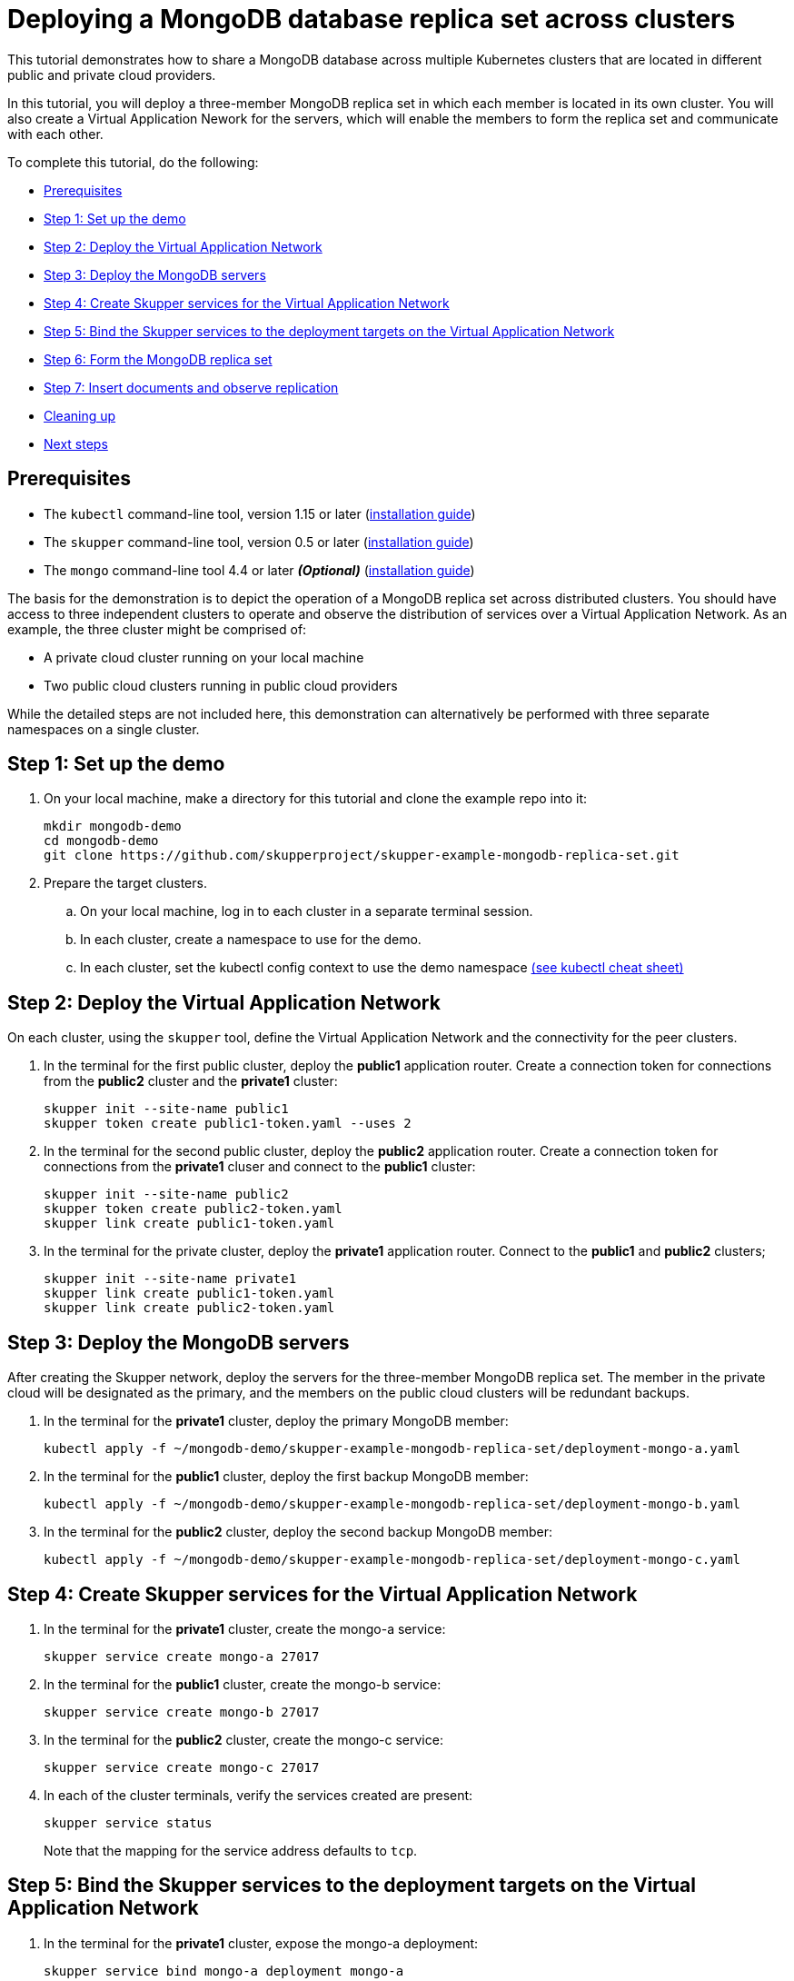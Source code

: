 = Deploying a MongoDB database replica set across clusters

This tutorial demonstrates how to share a MongoDB database across multiple Kubernetes clusters that are located in different public and private cloud providers.

In this tutorial, you will deploy a three-member MongoDB replica set in which each member is located in its own cluster.
You will also create a Virtual Application Nework for the servers, which will enable the members to form the replica set and communicate with each other.

To complete this tutorial, do the following:

* <<prerequisites,Prerequisites>>
* <<step-1-set-up-the-demo,Step 1: Set up the demo>>
* <<step-2-deploy-the-virtual-application-network,Step 2: Deploy the Virtual Application Network>>
* <<step-3-deploy-the-mongodb-servers,Step 3: Deploy the MongoDB servers>>
* <<step-4-create-skupper-services-for-the-virtual-application-network,Step 4: Create Skupper services for the Virtual Application Network>>
* <<step-5-bind-the-skupper-services-to-the-deployment-targets-on-the-virtual-application-network,Step 5: Bind the Skupper services to the deployment targets on the Virtual Application Network>>
* <<step-6-form-the-mongodb-replica-set,Step 6: Form the MongoDB replica set>>
* <<step-7-insert-documents-and-observe-replication,Step 7: Insert documents and observe replication>>
* <<cleaning-up,Cleaning up>>
* <<next-steps,Next steps>>

== Prerequisites

* The `kubectl` command-line tool, version 1.15 or later (https://kubernetes.io/docs/tasks/tools/install-kubectl/[installation guide])
* The `skupper` command-line tool, version 0.5 or later (https://skupper.io/start/index.html#step-1-install-the-skupper-command-line-tool-in-your-environment[installation guide])
* The `mongo` command-line tool 4.4 or later *_(Optional)_* (https://www.mongodb.com/docs/mongocli/stable/install/[installation guide])

The basis for the demonstration is to depict the operation of a MongoDB replica set across distributed clusters.
You should have access to three independent clusters to operate and observe the distribution of services over a Virtual Application Network.
As an example, the three cluster might be comprised of:

* A private cloud cluster running on your local machine
* Two public cloud clusters running in public cloud providers

While the detailed steps are not included here, this demonstration can alternatively be performed with three separate namespaces on a single cluster.

== Step 1: Set up the demo

. On your local machine, make a directory for this tutorial and clone the example repo into it:
+
[,bash]
----
mkdir mongodb-demo
cd mongodb-demo
git clone https://github.com/skupperproject/skupper-example-mongodb-replica-set.git
----

. Prepare the target clusters.
 .. On your local machine, log in to each cluster in a separate terminal session.
 .. In each cluster, create a namespace to use for the demo.
 .. In each cluster, set the kubectl config context to use the demo namespace https://kubernetes.io/docs/reference/kubectl/cheatsheet/[(see kubectl cheat sheet)]

== Step 2: Deploy the Virtual Application Network

On each cluster, using the `skupper` tool, define the Virtual Application Network and the connectivity for the peer clusters.

. In the terminal for the first public cluster, deploy the *public1* application router.
Create a connection token for connections from the *public2* cluster and the *private1* cluster:
+
[,bash]
----
skupper init --site-name public1
skupper token create public1-token.yaml --uses 2
----

. In the terminal for the second public cluster, deploy the *public2* application router.
Create a connection token for connections from the *private1* cluser and connect to the *public1* cluster:
+
[,bash]
----
skupper init --site-name public2
skupper token create public2-token.yaml
skupper link create public1-token.yaml
----

. In the terminal for the private cluster, deploy the *private1* application router.
Connect to the *public1* and *public2* clusters;
+
[,bash]
----
skupper init --site-name private1
skupper link create public1-token.yaml
skupper link create public2-token.yaml
----

== Step 3: Deploy the MongoDB servers

After creating the Skupper network, deploy the servers for the three-member MongoDB replica set.
The member in the private cloud will be designated as the primary, and the members on the public cloud clusters will be redundant backups.

. In the terminal for the *private1* cluster, deploy the primary MongoDB member:
+
[,bash]
----
kubectl apply -f ~/mongodb-demo/skupper-example-mongodb-replica-set/deployment-mongo-a.yaml
----

. In the terminal for the *public1* cluster, deploy the first backup MongoDB member:
+
[,bash]
----
kubectl apply -f ~/mongodb-demo/skupper-example-mongodb-replica-set/deployment-mongo-b.yaml
----

. In the terminal for the *public2* cluster, deploy the second backup MongoDB member:
+
[,bash]
----
kubectl apply -f ~/mongodb-demo/skupper-example-mongodb-replica-set/deployment-mongo-c.yaml
----

== Step 4: Create Skupper services for the Virtual Application Network

. In the terminal for the *private1* cluster, create the mongo-a service:
+
[,bash]
----
skupper service create mongo-a 27017
----

. In the terminal for the *public1* cluster, create the mongo-b service:
+
[,bash]
----
skupper service create mongo-b 27017
----

. In the terminal for the *public2* cluster, create the mongo-c service:
+
[,bash]
----
skupper service create mongo-c 27017
----

. In each of the cluster terminals, verify the services created are present:
+
[,bash]
----
skupper service status
----
+
Note that the mapping for the service address defaults to `tcp`.

== Step 5: Bind the Skupper services to the deployment targets on the Virtual Application Network

. In the terminal for the *private1* cluster, expose the mongo-a deployment:
+
[,bash]
----
skupper service bind mongo-a deployment mongo-a
----

. In the terminal for the *public1* cluster, annotate the mongo-b deployment:
+
[,bash]
----
skupper service bind mongo-b deployment mongo-b
----

. In the terminal for the *public2* cluster, annotate the mongo-c deployment:
+
[,bash]
----
skupper service bind mongo-c deployment mongo-c
----

. In each of the cluster terminals, verify the services bind to the targets
+
[,bash]
----
skupper service status
----
+
Note that each cluster depicts the target it provides.

== Step 6: Form the MongoDB replica set

After deploying the MongoDB members into the private and public cloud clusters, form them into a replica set.
The application router network connects the members and enables them to form the replica set even though they are running in separate clusters.

. In the terminal for the *private1* cluser, use the `mongo` shell to connect to the `mongo-a` instance and initiate the member set formation:
+
1.1.
Use this if you have the mongo (command-line tool) installed and you are running your private1 site locally
+
[,bash]
----
$ cd ~/mongodb-demo/skupper-example-mongodb-replica-set
$ mongo --host $(kubectl get service mongo-a -o=jsonpath='{.spec.clusterIP}')
> load("replica.js")
----
+
1.2.
Alternatively you can initiate the member set running the mongo command-line tool inside your running pod
+
[,bash]
----
$ kubectl exec -it deploy/mongo-a -- mongo --host mongo-a
> rs.initiate( {
     _id : "rs0",
     members: [
        { _id: 0, host: "mongo-a:27017" },
        { _id: 1, host: "mongo-b:27017" },
        { _id: 2, host: "mongo-c:27017" }
     ]
  })
----

. Verify the status of the members array.
+
[,bash]
----
> rs.status()
----

== Step 7: Insert documents and observe replication

Now that the MongoDB members have formed a replica set and are connected by the application router network, you can insert some documents on the primary member, and see them replicated to the backup members.

. While staying connected to the `mongo-a` shell, insert some documents:
+
[,bash]
----
> use test
> for (i=0; i<1000; i++) {db.coll.insert({count: i})}
# make sure the docs are there:
> db.coll.count()
----

. Using the mongo shell, check the first backup member to verify that it has a copy of the documents that you inserted:
+
[,bash]
----
$ kubectl exec -it deploy/mongo-a -- mongo --host mongo-b
----
+
[,bash]
----
> use test
> db.setSecondaryOk()
> db.coll.count()
> db.coll.find()
----

. Using the mongo shell, check the second backup member to verify that it also has a copy of the documents that you inserted.
+
[,bash]
----
$ kubectl exec -it deploy/mongo-a -- mongo --host mongo-c
----
+
[,bash]
----
> use test
> db.setSecondaryOk()
> db.coll.count()
> db.coll.find()
----

== Next Steps

* https://skupper.io/examples/[Find more examples]
